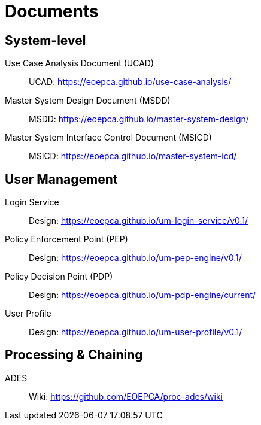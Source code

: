 
= Documents

== System-level

Use Case Analysis Document (UCAD)::
UCAD: link:https://eoepca.github.io/use-case-analysis/[https://eoepca.github.io/use-case-analysis/^]

Master System Design Document (MSDD)::
MSDD: link:https://eoepca.github.io/master-system-design/[https://eoepca.github.io/master-system-design/^]

Master System Interface Control Document (MSICD)::
MSICD: link:https://eoepca.github.io/master-system-icd/[https://eoepca.github.io/master-system-icd/^]

== User Management

Login Service::
Design: link:https://eoepca.github.io/um-login-service/v0.1/[https://eoepca.github.io/um-login-service/v0.1/^]

Policy Enforcement Point (PEP)::
Design: link:https://eoepca.github.io/um-pep-engine/v0.1/[https://eoepca.github.io/um-pep-engine/v0.1/^]

Policy Decision Point (PDP)::
Design: link:https://eoepca.github.io/um-pdp-engine/current/[https://eoepca.github.io/um-pdp-engine/current/^]

User Profile::
Design: link:https://eoepca.github.io/um-user-profile/v0.1/[https://eoepca.github.io/um-user-profile/v0.1/^]

== Processing & Chaining

ADES::
Wiki: link:https://github.com/EOEPCA/proc-ades/wiki[https://github.com/EOEPCA/proc-ades/wiki^]

